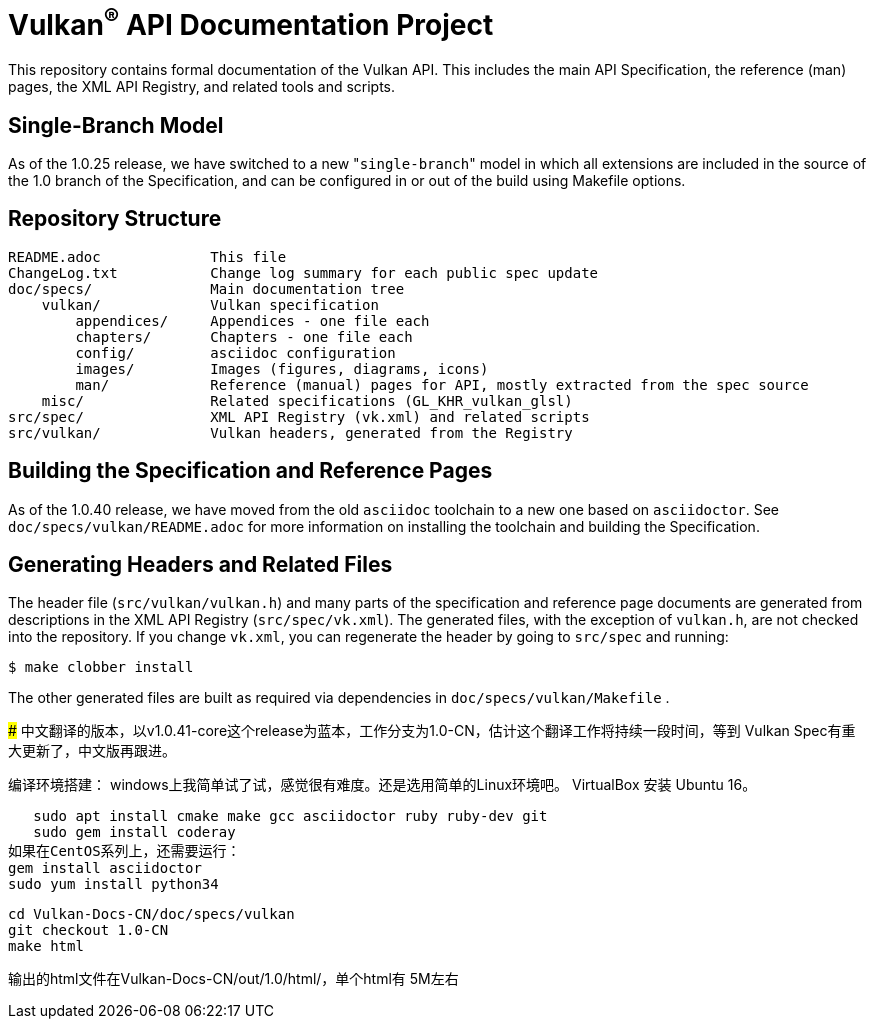 Vulkan^(R)^ API Documentation Project
=====================================

This repository contains formal documentation of the Vulkan API. This
includes the main API Specification, the reference (man) pages, the XML API
Registry, and related tools and scripts.

Single-Branch Model
-------------------

As of the 1.0.25 release, we have switched to a new "`single-branch`" model
in which all extensions are included in the source of the 1.0 branch of the
Specification, and can be configured in or out of the build using Makefile
options.

Repository Structure
--------------------

```
README.adoc             This file
ChangeLog.txt           Change log summary for each public spec update
doc/specs/              Main documentation tree
    vulkan/             Vulkan specification
        appendices/     Appendices - one file each
        chapters/       Chapters - one file each
        config/         asciidoc configuration
        images/         Images (figures, diagrams, icons)
        man/            Reference (manual) pages for API, mostly extracted from the spec source
    misc/               Related specifications (GL_KHR_vulkan_glsl)
src/spec/               XML API Registry (vk.xml) and related scripts
src/vulkan/             Vulkan headers, generated from the Registry
```

Building the Specification and Reference Pages
----------------------------------------------

As of the 1.0.40 release, we have moved from the old `asciidoc` toolchain to
a new one based on `asciidoctor`. See `doc/specs/vulkan/README.adoc` for
more information on installing the toolchain and building the Specification.

Generating Headers and Related Files
------------------------------------

The header file (`src/vulkan/vulkan.h`) and many parts of the specification
and reference page documents are generated from descriptions in the XML API
Registry (`src/spec/vk.xml`). The generated files, with the exception of
`vulkan.h`, are not checked into the repository. If you change `vk.xml`, you
can regenerate the header by going to `src/spec` and running:

    $ make clobber install

The other generated files are built as required via dependencies in
`doc/specs/vulkan/Makefile` .

#####
中文翻译的版本，以v1.0.41-core这个release为蓝本，工作分支为1.0-CN，估计这个翻译工作将持续一段时间，等到
Vulkan Spec有重大更新了，中文版再跟进。

编译环境搭建：
windows上我简单试了试，感觉很有难度。还是选用简单的Linux环境吧。 VirtualBox 安装 Ubuntu 16。

    sudo apt install cmake make gcc asciidoctor ruby ruby-dev git
    sudo gem install coderay 
	如果在CentOS系列上，还需要运行：
	gem install asciidoctor
	sudo yum install python34

    cd Vulkan-Docs-CN/doc/specs/vulkan
    git checkout 1.0-CN
    make html 

输出的html文件在Vulkan-Docs-CN/out/1.0/html/，单个html有 5M左右

